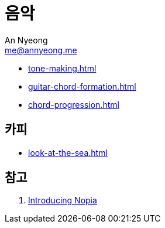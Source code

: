 = 음악
An Nyeong <me@annyeong.me>

- <<tone-making.adoc#>>
- <<guitar-chord-formation.adoc#>>
- <<chord-progression.adoc#>>

== 카피

- <<look-at-the-sea.adoc#>>

== 참고

. https://www.youtube.com/watch?v=Ivuy9QYLFVY[Introducing Nopia]
